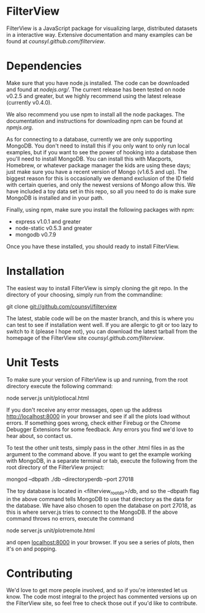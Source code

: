 * FilterView
FilterView is a JavaScript package for visualizing large, distributed
datasets in a interactive way. Extensive documentation and many examples can
be found at [[counsyl.github.com/filterview]].

* Dependencies
Make sure that you have node.js installed. The code can be downloaded and
found at [[nodejs.org/]]. The current release has been tested on node
v0.2.5 and greater, but we highly recommend using the latest release
(currently v0.4.0).

We also recommend you use npm to install all the node packages. The
documentation and instructions for downloading npm can be found at
[[npmjs.org]].

As for connecting to a database, currently we are only supporting MongoDB.
You don't need to install this if you only want to only run local examples,
but if you want to see the power of hooking into a database then you'll need
to install MongoDB. You can install this with Macports, Homebrew, or
whatever package manager the kids are using these days; just make sure you
have a recent version of Mongo (v1.6.5 and up). The biggest reason for this
is occasionally we demand exclusion of the ID field with certain queries,
and only the newest versions of Mongo allow this. We have included a toy
data set in this repo, so all you need to do is make sure MongoDB is
installed and in your path.

Finally, using npm, make sure you install the following packages with npm:

+ express v1.0.1 and greater
+ node-static v0.5.3 and greater
+ mongodb v0.7.9

Once you have these installed, you should ready to install FilterView.

* Installation
The easiest way to install FilterView is simply cloning the git repo. In the
directory of your choosing, simply run from the commandline:

git clone git://github.com/counsyl/filterview

The latest, stable code will be on the master branch, and this is where you can test to
see if installation went well. If you are allergic to git or too lazy to
switch to it (please I hope not), you can download the latest tarball from
the homepage of the FilterView site [[counsyl.github.com/filterview]].

* Unit Tests
To make sure your version of FilterView is up and running, from the root
directory execute the following command:

node server.js unit/plotlocal.html

If you don't receive any error messages, open up the address
[[http://localhost:8000]] in your browser and see if all the plots load without
errors. If something goes wrong, check either Firebug or the Chrome Debugger
Extensions for some feedback. Any errors you find we'd love to hear about,
so contact us.

To test the other unit tests, simply pass in the other .html files in as the
argument to the command above. If you want to get the example working with
MongoDB, in a separate terminal or tab, execute the following from the root
directory of the FilterView project:

mongod --dbpath ./db --directoryperdb --port 27018

The toy database is located in <filterview_root_dir>/db, and so the --dbpath
flag in the above command tells MongoDB to use that directory as the data
for the database. We have also chosen to open the database on port 27018, as
this is where server.js tries to connect to the MongoDB. If the above
command throws no errors, execute the command

node server.js unit/plotremote.html

and open [[localhost:8000]] in your browser. If you see a series of plots, then
it's on and popping.

* Contributing
We'd love to get more people involved, and so if you're interested let us
know. The code most integral to the project has commented versions up on the
FilterView site, so feel free to check those out if you'd like to contribute.
